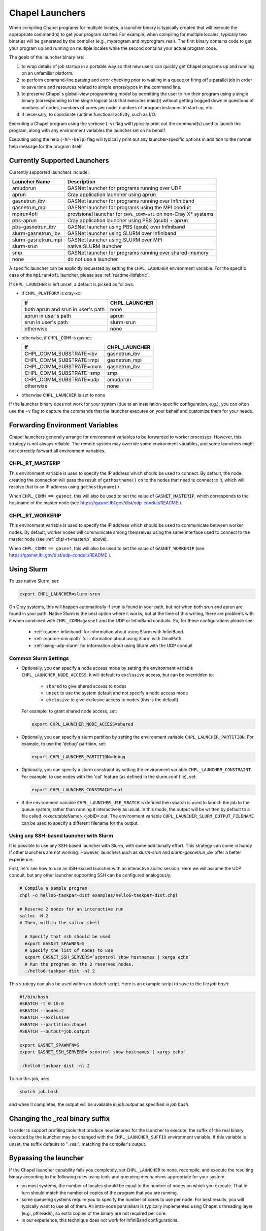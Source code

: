 .. _readme-launcher:

================
Chapel Launchers
================

When compiling Chapel programs for multiple locales, a launcher binary
is typically created that will execute the appropriate command(s) to
get your program started. For example, when compiling for multiple
locales, typically two binaries will be generated by the compiler
(e.g., myprogram and myprogram_real). The first binary contains code to get
your program up and running on multiple locales while the second
contains your actual program code.

The goals of the launcher binary are: 

#. to wrap details of job startup in a portable way so that new users
   can quickly get Chapel programs up and running on an unfamiliar
   platform.

#. to perform command-line parsing and error checking prior to
   waiting in a queue or firing off a parallel job in order to save
   time and resources related to simple errors/typos in the command
   line.

#. to preserve Chapel's global-view programming model by permitting
   the user to run their program using a single binary (corresponding
   to the single logical task that executes main()) without getting
   bogged down in questions of numbers of nodes, numbers of cores per
   node, numbers of program instances to start up, etc.

#. if necessary, to coordinate runtime functional activity, such as
   I/O.

Executing a Chapel program using the verbose (``-v``) flag will typically
print out the command(s) used to launch the program, along with any
environment variables the launcher set on its behalf.

Executing using the help (``-h``/``--help``) flag will typically print out
any launcher-specific options in addition to the normal help message for
the program itself.

Currently Supported Launchers
+++++++++++++++++++++++++++++

Currently supported launchers include:

===================  ====================================================
Launcher Name        Description
===================  ====================================================
amudprun             GASNet launcher for programs running over UDP        
aprun                Cray application launcher using aprun                
gasnetrun_ibv        GASNet launcher for programs running over Infiniband 
gasnetrun_mpi        GASNet launcher for programs using the MPI conduit   
mpirun4ofi           provisional launcher for ``CHPL_COMM=ofi`` on non-Cray X* systems
pbs-aprun            Cray application launcher using PBS (qsub) + aprun   
pbs-gasnetrun_ibv    GASNet launcher using PBS (qsub) over Infiniband     
slurm-gasnetrun_ibv  GASNet launcher using SLURM over Infiniband          
slurm-gasnetrun_mpi  GASNet launcher using SLURM over MPI
slurm-srun           native SLURM launcher                                
smp                  GASNet launcher for programs running over shared-memory
none                 do not use a launcher                                
===================  ====================================================

A specific launcher can be explicitly requested by setting the
``CHPL_LAUNCHER`` environment variable. For the specific case of the
``mpirun4ofi`` launcher, please see :ref:`readme-libfabric`.

If ``CHPL_LAUNCHER`` is left unset, a default is picked as follows:


* if ``CHPL_PLATFORM`` is cray-xc:

  ==================================  ===================================
  If                                  CHPL_LAUNCHER
  ==================================  ===================================
  both aprun and srun in user's path  none
  aprun in user's path                aprun
  srun in user's path                 slurm-srun
  otherwise                           none
  ==================================  ===================================

* otherwise, if ``CHPL_COMM`` is gasnet:

  =======================  ==============================================
  If                       CHPL_LAUNCHER
  =======================  ==============================================
  CHPL_COMM_SUBSTRATE=ibv  gasnetrun_ibv
  CHPL_COMM_SUBSTRATE=mpi  gasnetrun_mpi
  CHPL_COMM_SUBSTRATE=mxm  gasnetrun_ibv
  CHPL_COMM_SUBSTRATE=smp  smp
  CHPL_COMM_SUBSTRATE=udp  amudprun
  otherwise                none
  =======================  ==============================================

* otherwise ``CHPL_LAUNCHER`` is set to none

If the launcher binary does not work for your system (due to an
installation-specific configuration, e.g.), you can often use the ``-v``
flag to capture the commands that the launcher executes on your behalf
and customize them for your needs.

Forwarding Environment Variables
++++++++++++++++++++++++++++++++

Chapel launchers generally arrange for environment variables to be
forwarded to worker processes. However, this strategy is not always
reliable. The remote system may override some environment variables, and
some launchers might not correctly forward all environment variables.

.. _chpl-rt-masterip:

CHPL_RT_MASTERIP
****************

This environment variable is used to specify the IP address which should be used
to connect.  By default, the node creating the connection will pass the result
of ``gethostname()`` on to the nodes that need to connect to it, which will
resolve that to an IP address using ``gethostbyname()``.

When ``CHPL_COMM == gasnet``, this will also be used to set the value of
``GASNET_MASTERIP``, which corresponds to the hostname of the master node (see
https://gasnet.lbl.gov/dist/udp-conduit/README ).

.. _chpl-rt-workerip:

CHPL_RT_WORKERIP
****************

This environment variable is used to specify the IP address which should be used
to communicate between worker nodes.  By default, worker nodes will communicate
among themselves using the same interface used to connect to the master node
(see :ref:`chpl-rt-masterip`, above).

When ``CHPL_COMM == gasnet``, this will also be used to set the value of
``GASNET_WORKERIP`` (see https://gasnet.lbl.gov/dist/udp-conduit/README ).

.. _using-slurm:

Using Slurm
+++++++++++

To use native Slurm, set:

.. code-block:: sh

  export CHPL_LAUNCHER=slurm-srun

On Cray systems, this will happen automatically if srun is found in your
path, but not when both srun and aprun are found in your path. Native
Slurm is the best option where it works, but at the time of this writing,
there are problems with it when combined with ``CHPL_COMM=gasnet`` and the
UDP or InfiniBand conduits. So, for these configurations please see:

  * :ref:`readme-infiniband` for information about using Slurm with
    InfiniBand.
  * :ref:`readme-omnipath` for information about using Slurm with
    OmniPath.
  * :ref:`using-udp-slurm` for information about using Slurm with the UDP
    conduit

Common Slurm Settings
*********************

* Optionally, you can  specify a node access mode by setting the environment
  variable ``CHPL_LAUNCHER_NODE_ACCESS``. It will default to ``exclusive``
  access, but can be overridden to:

    * ``shared`` to give shared access to nodes
    * ``unset`` to use the system default and not specify a node access mode
    * ``exclusive`` to give exclusive access to nodes (this is the default)

  For example, to grant shared node access, set:

  .. code-block:: bash

    export CHPL_LAUNCHER_NODE_ACCESS=shared

* Optionally, you can specify a slurm partition by setting the environment
  variable ``CHPL_LAUNCHER_PARTITION``. For example, to use the 'debug'
  partition, set:

  .. code-block:: bash

    export CHPL_LAUNCHER_PARTITION=debug

* Optionally, you can specify a slurm constraint by setting the environment
  variable ``CHPL_LAUNCHER_CONSTRAINT``. For example, to use nodes with the
  'cal' feature (as defined in the slurm.conf file), set:

  .. code-block:: bash

    export CHPL_LAUNCHER_CONSTRAINT=cal

* If the environment variable ``CHPL_LAUNCHER_USE_SBATCH`` is defined then
  sbatch is used to launch the job to the queue system, rather than
  running it interactively as usual. In this mode, the output will be
  written by default to a file called <executableName>.<jobID>.out. The
  environment variable ``CHPL_LAUNCHER_SLURM_OUTPUT_FILENAME`` can be used
  to specify a different filename for the output.


.. _ssh-launchers-with-slurm:

Using any SSH-based launcher with Slurm
***************************************

It is possible to use any SSH-based launcher with Slurm, with some additionally
effort. This strategy can come in handy if other launchers are not working.
However, launchers such as `slurm-srun` and `slurm-gasnetrun_ibv` offer a
better experience.

First, let's see how to use an SSH-based launcher with an interactive `salloc`
session. Here we will assume the UDP conduit, but any other launcher supporting
SSH can be configured analogously.

.. code-block:: bash

   # Compile a sample program
   chpl -o hello6-taskpar-dist examples/hello6-taskpar-dist.chpl

   # Reserve 2 nodes for an interactive run
   salloc -N 2
   # Then, within the salloc shell

     # Specify that ssh should be used
     export GASNET_SPAWNFN=S
     # Specify the list of nodes to use
     export GASNET_SSH_SERVERS=`scontrol show hostnames | xargs echo`
     # Run the program on the 2 reserved nodes.
     ./hello6-taskpar-dist -nl 2

This strategy can also be used within an *sbatch* script. Here is an
example script to save to the file `job.bash`:

.. code-block:: bash

  #!/bin/bash
  #SBATCH -t 0:10:0
  #SBATCH --nodes=2
  #SBATCH --exclusive
  #SBATCH --partition=chapel
  #SBATCH --output=job.output

  export GASNET_SPAWNFN=S
  export GASNET_SSH_SERVERS=`scontrol show hostnames | xargs echo`

  ./hello6-taskpar-dist -nl 2

To run this job, use:

.. code-block:: bash

  sbatch job.bash

and when it completes, the output will be available in `job.output` as
specified in `job.bash`.

Changing the _real binary suffix
++++++++++++++++++++++++++++++++

In order to support profiling tools that produce new binaries for the
launcher to execute, the suffix of the real binary executed by the
launcher may be changed with the ``CHPL_LAUNCHER_SUFFIX`` environment
variable. If this variable is unset, the suffix defaults to "_real",
matching the compiler's output.


Bypassing the launcher
++++++++++++++++++++++

If the Chapel launcher capability fails you completely, set
``CHPL_LAUNCHER`` to none, recompile, and execute the resulting binary
according to the following rules using tools and queueing mechanisms
appropriate for your system:

* on most systems, the number of locales should be equal to the number
  of nodes on which you execute. That in turn should match the number
  of copies of the program that you are running.

* some queueing systems require you to specify the number of cores to
  use per node. For best results, you will typically want to use all
  of them. All intra-node parallelism is typically implemented using
  Chapel's threading layer (e.g., pthreads), so extra copies of the
  binary are not required per core.

* in our experience, this technique does not work for InfiniBand
  configurations.

Additional launchers
++++++++++++++++++++

In addition to the supported launchers listed above there are several others
that are not actively maintained but may still work.

=============  ==========================================================
Launcher Name  Description
=============  ==========================================================
mpirun         launch using mpirun (no mpi comm currently) 
=============  ==========================================================
